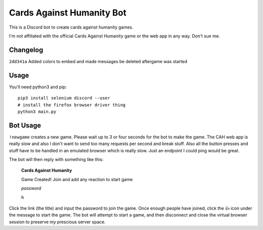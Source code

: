 ==========================
Cards Against Humanity Bot
==========================

This is a Discord bot to create cards against humanity games. 

I'm not affiliated with the official Cards Against Humanity game or the web app in any way. Don't sue me.

Changelog
~~~~~~~~~
``2dd341a`` Added colors to embed and made messages be deleted aftergame was started

Usage
~~~~~
You'll need python3 and pip::

    pip3 install selenium discord --user
    # install the firefox browser driver thing
    python3 main.py


Bot Usage
~~~~~~~~~
``!newgame`` creates a new game. Please wait up to 3 or four seconds for the bot to make the game. 
The CAH web app is really slow and also I don't want to send too many requests per second and break stuff.
Also all the button presses and stuff have to be handled in an emulated browser which is really slow.
Just an endpoint I could ping would be great.

The bot will then reply with something like this:

    **Cards Against Humanity**

    Game Created! Join and add any reaction to start game

    *password*
    
    ``h``

Click the link (the title) and input the password to join the game. Once enough people have joined, click
the 👍 icon under the message to start the game. The bot will attempt to start a game, and then disconnect
and close the virtual browser session to preserve my prescious server space.